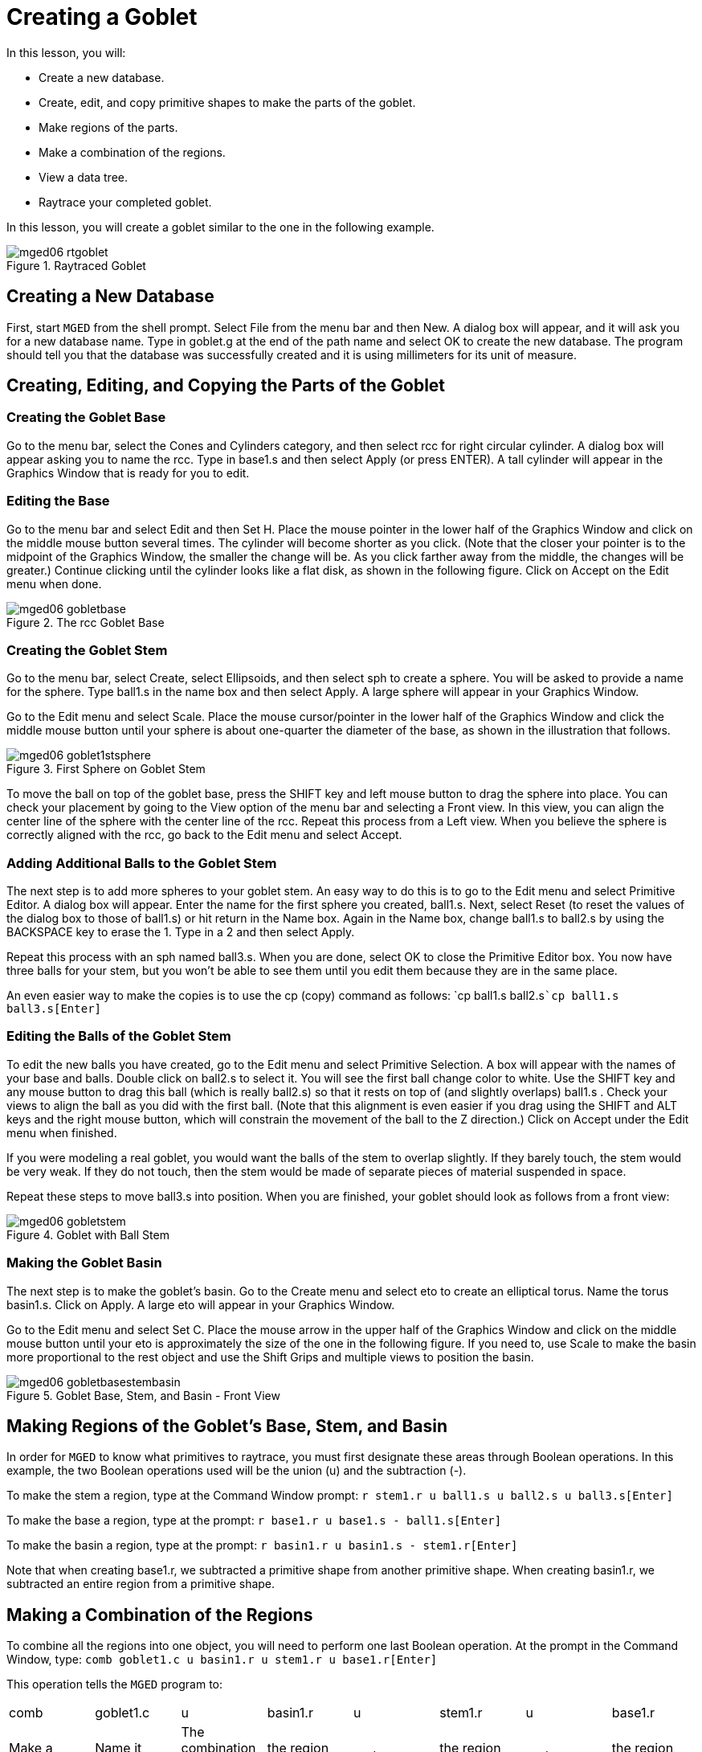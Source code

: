 = Creating a Goblet

In this lesson, you will: 

* Create a new database.
* Create, edit, and copy primitive shapes to make the parts of the goblet.
* Make regions of the parts.
* Make a combination of the regions.
* View a data tree. 
* Raytrace your completed goblet.

In this lesson, you will create a goblet similar to the one in the following example. 

.Raytraced Goblet
image::mged06_rtgoblet.png[]


[[_goblet_new_database]]
== Creating a New Database

First, start [app]``MGED`` from the shell prompt.
Select File from the menu bar and then New.
A dialog box will appear, and it will ask you for a new database name.
Type in goblet.g at the end of the path name and select OK to create the new database.
The program should tell you that the database was successfully created and it is using millimeters for its unit of measure. 

[[_create_edit_copy_goblet]]
== Creating, Editing, and Copying the Parts of the Goblet

=== Creating the Goblet Base

Go to the menu bar, select the Cones and Cylinders category, and then select rcc for right circular cylinder.
A dialog box will appear asking you to name the rcc.
Type in base1.s and then select Apply (or press ENTER). A tall cylinder will appear in the Graphics Window that is ready for you to edit. 

=== Editing the Base

Go to the menu bar and select Edit and then Set H.
Place the mouse pointer in the lower half of the Graphics Window and click on the middle mouse button several times.
The cylinder will become shorter as you click.
(Note that the closer your pointer is to the midpoint of the Graphics Window, the smaller the change will be.
As you click farther away from the middle, the changes will be greater.) Continue clicking until the cylinder looks like a flat disk, as shown in the following figure.
Click on Accept on the Edit menu when done. 

.The rcc Goblet Base
image::mged06_gobletbase.png[]


=== Creating the Goblet Stem

Go to the menu bar, select Create, select Ellipsoids, and then select sph to create a sphere.
You will be asked to provide a name for the sphere.
Type ball1.s in the name box and then select Apply.
A large sphere will appear in your Graphics Window. 

Go to the Edit menu and select Scale.
Place the mouse cursor/pointer in the lower half of the Graphics Window and click the middle mouse button until your sphere is about one-quarter the diameter of the base, as shown in the illustration that follows. 

.First Sphere on Goblet Stem
image::mged06_goblet1stsphere.png[]

To move the ball on top of the goblet base, press the SHIFT key and left mouse button to drag the sphere into place.
You can check your placement by going to the View option of the menu bar and selecting a Front view.
In this view, you can align the center line of the sphere with the center line of the rcc.
Repeat this process from a Left view.
When you believe the sphere is correctly aligned with the rcc, go back to the Edit menu and select Accept. 

[[_adding_additional_balls]]
=== Adding Additional Balls to the Goblet Stem

The next step is to add more spheres to your goblet stem.
An easy way to do this is to go to the Edit menu and select Primitive Editor.
A dialog box will appear.
Enter the name for the first sphere you created, ball1.s.
Next, select Reset (to reset the values of the dialog box to those of ball1.s) or hit return in the Name box.
Again in the Name box, change ball1.s to ball2.s by using the BACKSPACE key to erase the 1.
Type in a 2 and then select Apply. 

Repeat this process with an sph named ball3.s.
When you are done, select OK to close the Primitive Editor box.
You now have three balls for your stem, but you won't be able to see them until you edit them because they are in the same place. 

An even easier way to make the copies is to use the cp (copy) command as follows: `cp ball1.s ball2.s[Enter]```cp ball1.s ball3.s[Enter]``

[[_editing_the_base_goblet]]
=== Editing the Balls of the Goblet Stem

To edit the new balls you have created, go to the Edit menu and select Primitive Selection.
A box will appear with the names of your base and balls.
Double click on ball2.s to select it.
You will see the first ball change color to white.
Use the SHIFT key and any mouse button to drag this ball (which is really ball2.s) so that it rests on top of (and slightly overlaps) ball1.s . Check your views to align the ball as you did with the first ball.
(Note that this alignment is even easier if you drag using the SHIFT and ALT keys and the right mouse button, which will constrain the movement of the ball to the Z direction.) Click on Accept under the Edit menu when finished. 

If you were modeling a real goblet, you would want the balls of the stem to overlap slightly.
If they barely touch, the stem would be very weak.
If they do not touch, then the stem would be made of separate pieces of material suspended in space. 

Repeat these steps to move ball3.s into position.
When you are finished, your goblet should look as follows from a front view: 

.Goblet with Ball Stem
image::mged06_gobletstem.png[]


[[_making_goblet_basin]]
=== Making the Goblet Basin

The next step is to make the goblet's basin.
Go to the Create menu and select eto to create an elliptical torus.
Name the torus basin1.s.
Click on Apply.
A large eto will appear in your Graphics Window. 

Go to the Edit menu and select Set C.
Place the mouse arrow in the upper half of the Graphics Window and click on the middle mouse button until your eto is approximately the size of the one in the following figure.
If you need to, use Scale to make the basin more proportional to the rest object and use the Shift Grips and multiple views to position the basin. 

.Goblet Base, Stem, and Basin - Front View
image::mged06_gobletbasestembasin.png[]


[[_making_goblet_regions]]
== Making Regions of the Goblet's Base, Stem, and Basin

In order for [app]``MGED`` to know what primitives to raytrace, you must first designate these areas through Boolean operations.
In this example, the two Boolean operations used will be the union (u) and the subtraction (-). 

To make the stem a region, type at the Command Window prompt: `r stem1.r u ball1.s u ball2.s u ball3.s[Enter]`

To make the base a region, type at the prompt: `r base1.r u base1.s - ball1.s[Enter]`

To make the basin a region, type at the prompt: `r basin1.r u basin1.s - stem1.r[Enter]`

Note that when creating base1.r, we subtracted a primitive shape from another primitive shape.
When creating basin1.r, we subtracted an entire region from a primitive shape. 

[[_making_goblet_region_comb]]
== Making a Combination of the Regions

To combine all the regions into one object, you will need to perform one last Boolean operation.
At the prompt in the Command Window, type: `comb goblet1.c u basin1.r u stem1.r u base1.r[Enter]`

This operation tells the [app]``MGED`` program to: 

[cols="1,1,1,1,1,1,1,1"]
|===

|comb
|goblet1.c
|u
|basin1.r
|u
|stem1.r
|u
|base1.r

|Make a combination
|Name it goblet1.c
|The combination will be made of a union of
|the region basin1.r
|and
|the region stem1.r
|and
|the region base1.r
|===

[[_goblet_view_data_tree]]
== Viewing a Data Tree

[app]``MGED`` requires a certain logical order to the model data tree so it knows how to raytrace the various elements.
In the goblet, the base and basin consist of regions composed of only one primitive shape each.
The stem, in contrast, consists of a region composed of the union of three spheres.
The three regions were combined to form a complex object. 

To view the data tree for this combination, type at the Command Window prompt: `tree goblet1.c[Enter]`

[app]``MGED`` will respond with: 

....

   goblet1.c/

   u basin1.r/R

   u basin1.s

   - stem1.r/R

   u ball1.s

   u ball2.s

   u ball3.s

   u stem1.r/R

   u ball1.s

   u ball2.s

   u ball3.s

   u base1.r/R

   u base1.s

   - ball1.s
....

The name of the overall combination of this design is goblet1.c.
It is composed of the three regions: base1.r, stem1.r, and basin1.r.
The region base1.r is composed of the primitive shape named base1.s minus ball1.s.
The region stem1.r is composed of three primitive shapes named ball1.s, ball2.s, and ball3.s.
The region basin1.r is composed of the primitive shape named basin1.s minus the region  stem1.r. 

Remember that regions define volumes of uniform material.
In the real world (and in [app]``BRL-CAD``), no two objects can occupy the same space.
If two regions occupy the same space, they are said to overlap.
To avoid having the base and stem overlap, we subtract ball1.s from base1.s  when we create base1.r.
We also subtract the stem1.r from basin1.s when we create basin1.r.
This removes material from one region that would otherwise create an overlap with another.
The following figure shows the overlap between ball1.s and base1.s in blue.

.This is the volume that is removed from base1.r. 
image::mged06_base_subtracted_vol.png[]


[[_raytracing_goblet]]
== Raytracing the Goblet

To raytrace the goblet using the default material properties of gray plastic, go to the File menu and select Raytrace.
When the Raytrace Control Panel appears, change the color of the background  by clicking on the button to the right of the Background Color box and then clicking on the white option  in the drop-down menu.
Next, select Raytrace. 

When you have finished viewing the goblet from the front view, go to the View option of the menu bar and select az35, el25 and then raytrace.
If you want to view the goblet without the wireframe, go to the Framebuffer option of the Raytrace Control Panel and select Overlay.
The goblet should look similar to the following illustration: 

.The Raytraced Goblet from an az35, el25 View
image::mged06_rtgobletaz_35_el_25.png[]


[[_creating_goblet_review]]
== Review

In this lesson, you: 

* Created a new database.
* Created, edited, and copied primitive shapes to make the parts of the goblet.
* Made regions of the parts.
* Made a combination of the regions.
* Viewed a data tree.
* Raytraced your completed goblet.
